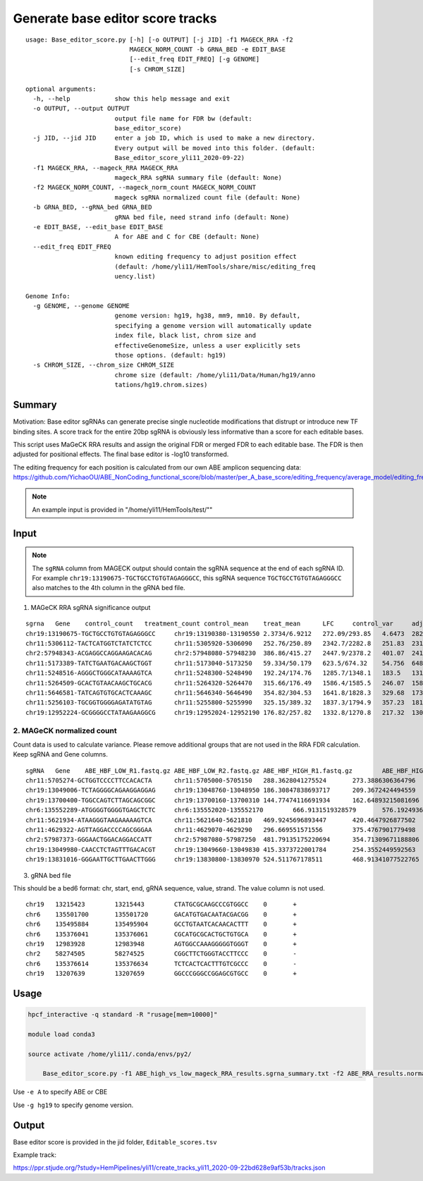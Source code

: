 Generate base editor score tracks
=========================


::

	usage: Base_editor_score.py [-h] [-o OUTPUT] [-j JID] -f1 MAGECK_RRA -f2
	                            MAGECK_NORM_COUNT -b GRNA_BED -e EDIT_BASE
	                            [--edit_freq EDIT_FREQ] [-g GENOME]
	                            [-s CHROM_SIZE]

	optional arguments:
	  -h, --help            show this help message and exit
	  -o OUTPUT, --output OUTPUT
	                        output file name for FDR bw (default:
	                        base_editor_score)
	  -j JID, --jid JID     enter a job ID, which is used to make a new directory.
	                        Every output will be moved into this folder. (default:
	                        Base_editor_score_yli11_2020-09-22)
	  -f1 MAGECK_RRA, --mageck_RRA MAGECK_RRA
	                        mageck_RRA sgRNA summary file (default: None)
	  -f2 MAGECK_NORM_COUNT, --mageck_norm_count MAGECK_NORM_COUNT
	                        mageck sgRNA normalized count file (default: None)
	  -b GRNA_BED, --gRNA_bed GRNA_BED
	                        gRNA bed file, need strand info (default: None)
	  -e EDIT_BASE, --edit_base EDIT_BASE
	                        A for ABE and C for CBE (default: None)
	  --edit_freq EDIT_FREQ
	                        known editing frequency to adjust position effect
	                        (default: /home/yli11/HemTools/share/misc/editing_freq
	                        uency.list)

	Genome Info:
	  -g GENOME, --genome GENOME
	                        genome version: hg19, hg38, mm9, mm10. By default,
	                        specifying a genome version will automatically update
	                        index file, black list, chrom size and
	                        effectiveGenomeSize, unless a user explicitly sets
	                        those options. (default: hg19)
	  -s CHROM_SIZE, --chrom_size CHROM_SIZE
	                        chrome size (default: /home/yli11/Data/Human/hg19/anno
	                        tations/hg19.chrom.sizes)




Summary
^^^^^^

Motivation: Base editor sgRNAs can generate precise single nucleotide modifications that distrupt or introduce new TF binding sites. A score track for the entire 20bp sgRNA is obviously less informative than a score for each editable bases.

This script uses MaGeCK RRA results and assign the original FDR or merged FDR to each editable base. The FDR is then adjusted for positional effects. The final base editor is -log10 transformed. 

The editing frequency for each position is calculated from our own ABE amplicon sequencing data: https://github.com/YichaoOU/ABE_NonCoding_functional_score/blob/master/per_A_base_score/editing_frequency/average_model/editing_frequecy_barplot.pdf 


.. note:: An example input is provided in "/home/yli11/HemTools/test/""

Input
^^^^^

.. note:: The ``sgRNA`` column from MAGECK output should contain the sgRNA sequence at the end of each sgRNA ID. For example ``chr19:13190675-TGCTGCCTGTGTAGAGGGCC``, this sgRNA sequence ``TGCTGCCTGTGTAGAGGGCC`` also matches to the 4th column in the gRNA bed file.

1. MAGeCK RRA sgRNA significance output

::

	sgrna	Gene	control_count	treatment_count	control_mean	treat_mean	LFC	control_var	adj_var	score	p.low	p.high	p.twosided	FDR	high_in_treatment
	chr19:13190675-TGCTGCCTGTGTAGAGGGCC	chr19:13190380-13190550	2.3734/6.9212	272.09/293.85	4.6473	282.97	5.652	10.342	11.686	81.417	1	0	0	0	True
	chr11:5306112-TACTCATGGTCTATCTCTCC	chr11:5305920-5306090	252.76/250.89	2342.7/2282.8	251.83	2312.8	3.194	1.7444	1243.7	58.439	1	0	0	0	True
	chr2:57948343-ACGAGGCCAGGAAGACACAG	chr2:57948080-57948230	386.86/415.27	2447.9/2378.2	401.07	2413	2.586	403.76	2167	43.221	1	0	0	0	True
	chr11:5173389-TATCTGAATGACAAGCTGGT	chr11:5173040-5173250	59.334/50.179	623.5/674.32	54.756	648.91	3.543	41.907	204.44	41.554	1	0	0	0	True
	chr11:5248516-AGGGCTGGGCATAAAAGTCA	chr11:5248300-5248490	192.24/174.76	1285.7/1348.1	183.5	1316.9	2.8366	152.79	853.54	38.795	1	0	0	0	True
	chr11:5264509-GCACTGTAACAAGCTGCACG	chr11:5264320-5264470	315.66/176.49	1586.4/1585.5	246.07	1585.9	2.6832	9683.4	1210	38.519	1	0	0	0	True
	chr11:5646581-TATCAGTGTGCACTCAAAGC	chr11:5646340-5646490	354.82/304.53	1641.8/1828.3	329.68	1735.1	2.3923	1264.2	1714.7	33.939	1	8.893e-253	1.7786e-252	1.5791e-249	True
	chr11:5256103-TGCGGTGGGGAGATATGTAG	chr11:5255800-5255990	325.15/389.32	1837.3/1794.9	357.23	1816.1	2.3427	2058.9	1887.2	33.582	1	1.5248e-247	3.0495e-247	2.3691e-244	True
	chr19:12952224-GCGGGGCCTATAAGAAGGCG	chr19:12952024-12952190	176.82/257.82	1332.8/1270.8	217.32	1301.8	2.5771	3280.6	1043.6	33.57	1	2.3175e-247	4.635e-247	3.2007e-244	True

2. MAGeCK normalized count
------------------

Count data is used to calculate variance. Please remove additional groups that are not used in the RRA FDR calculation. Keep sgRNA and Gene columns.


::

	sgRNA	Gene	ABE_HBF_LOW_R1.fastq.gz	ABE_HBF_LOW_R2.fastq.gz	ABE_HBF_HIGH_R1.fastq.gz	ABE_HBF_HIGH_R2.fastq.gz
	chr11:5705274-GCTGGTCCCCTTCCACACTA	chr11:5705000-5705150	288.3628041275524	273.3886306364796	193.6910583239117	180.36707688061983
	chr19:13049006-TCTAGGGGCAGAAGGAGGAG	chr19:13048760-13048950	186.30847838693717	209.3672424494559	159.5645385239844	94.2952499193514
	chr19:13700400-TGGCCAGTCTTAGCAGCGGC	chr19:13700160-13700310	144.77474116691934	162.64893215081696	632.7241238581115	602.502788728879
	chr6:135552289-ATGGGGTGGGGTGAGCTCTC	chr6:135552020-135552170	666.9131519328579	576.1924936832133	403.0618689883305	466.5421958219072
	chr11:5621934-ATAAGGGTAAGAAAAAGTCA	chr11:5621640-5621810	469.9245696893447	420.4647926877502	343.109874745215	373.89163049417243
	chr11:4629322-AGTTAGGACCCCAGCGGGAA	chr11:4629070-4629290	296.669551571556	375.4767901779498	305.29400145340367	304.2666494490699
	chr2:57987373-GGGAACTGGACAGGACCATT	chr2:57987080-57987250	481.79135175220694	354.71309671188806	228.73991649681	242.31686316484488
	chr19:13049980-CAACCTCTAGTTTGACACGT	chr19:13049660-13049830	415.3373722001784	254.3552449592563	478.69361557195316	453.93294728618
	chr19:13831016-GGGAATTGCTTGAACTTGGG	chr19:13830800-13830970	524.511767178511	468.91341077522765	408.5958992261566	411.719376101354


3. gRNA bed file

This should be a bed6 format: chr, start, end, gRNA sequence, value, strand. The value column is not used.

::

	chr19	13215423	13215443	CTATGCGCAAGCCCGTGGCC	0	+
	chr6	135501700	135501720	GACATGTGACAATACGACGG	0	+
	chr6	135495884	135495904	GCCTGTAATCACAACACTTT	0	+
	chr6	135376041	135376061	CGCATGCGCACTGCTGTGCA	0	+
	chr19	12983928	12983948	AGTGGCCAAAGGGGGTGGGT	0	+
	chr2	58274505	58274525	CGGCTTCTGGGTACCTTCCC	0	-
	chr6	135376614	135376634	TCTCACTCACTTTGTCGCCC	0	-
	chr19	13207639	13207659	GGCCCGGGCCGGAGCGTGCC	0	+


Usage
^^^^^


.. code:: bash

    hpcf_interactive -q standard -R "rusage[mem=10000]"

    module load conda3

    source activate /home/yli11/.conda/envs/py2/

	Base_editor_score.py -f1 ABE_high_vs_low_mageck_RRA_results.sgrna_summary.txt -f2 ABE_RRA_results.normalized.txt -b gRNA.all.bed -e A -g hg19

Use ``-e A`` to specify ABE or CBE

Use ``-g hg19`` to specify genome version.




Output
^^^^^^

Base editor score is provided in the jid folder, ``Editable_scores.tsv``

Example track:

https://ppr.stjude.org/?study=HemPipelines/yli11/create_tracks_yli11_2020-09-22bd628e9af53b/tracks.json









